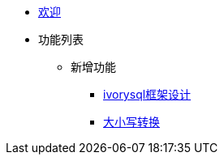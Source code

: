 * xref:Devs/welcome.adoc[欢迎]
* 功能列表
** 新增功能
*** xref:Devs/1.adoc[ivorysql框架设计]
*** xref:Devs/2.adoc[大小写转换]


